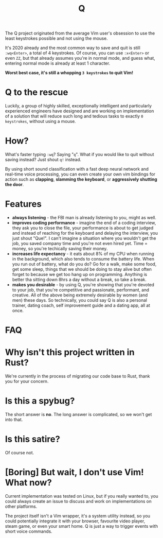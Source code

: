 #+TITLE: Q

The Q project originated from the average Vim user's obsession to use the least
keystrokes possible and not using the mouse.

It's 2020 already and the most common way to save and quit is still
~:wq<Enter>~, a total of 4 keystrokes. Of course, you can use ~:x<Enter>~ or
even ~ZZ~, but that already assumes you're in normal mode, and guess what,
entering normal mode is already at least 1 character.

*Worst best case, it's still a whopping ~3 keystrokes~ to quit Vim!*

* Q to the rescue
Luckily, a group of highly skilled, exceptionally intelligent and particularly experienced engineers have designed
and are working on implementation of a solution that will reduce such long and
tedious tasks to exactly ~0 keystrokes~, without using a mouse.

* How?
What's faster typing ~:wq~? Saying "~q~". What if you would like to quit without
saving instead? Just shout ~q!~ instead.

By using short sound classification with a fast deep neural network and
real-time voice processing, you can even create your own vim bindings for action
such as *clapping*, *slamming the keyboard*, or *aggressively shutting the door*.

* Features
- *always listening* - the FBI man is already listening to you, might as well.
- *improves coding performance* - imagine the end of a coding interview, they
  ask you to close the file, your performance is about to get judged and instead
  of reaching for the keyboard and delaying the interview, you just shout
  "Que!". I can't imagine a situation where you wouldn't get the job, you saved
  company time and you're not even hired yet. Time = money, so you're techically
  saving their money.
- *increases life expectancy* - it eats about 8% of my CPU when running in the
  background, which also tends to consume the battery life. When you run out of
  battery, what do you do? Go for a walk, make some food, get some sleep, things
  that we should be doing to stay alive but often forget to because we get too
  hang up on programming. Anything is better tha sitting down 8hrs a day without
  a break, so take a break.
- *makes you desirable* - by using Q, you're showing that you're devoted to
  your job, that you're competitive and passionate, performant, and
  creative. All of the above being extremely desirable by women (and men) these
  days. So technically, you could say Q is also a personal trainer, dating
  coach, self improvement guide and a dating app, all at once.

* FAQ
* Why isn't this project written in Rust?
We're currently in the process of migrating our code base to Rust, thank you for
your concern.
* Is this a spybug?
The short answer is *no*. The long answer is complicated, so we won't get into that.
* Is this satire?
Of course not.

* [Boring] But wait, I don't use Vim! What now?
Current implementation was tested on Linux, but if you really wanted to,
you could always create an issue to discuss and work on implementations on other
platforms.

The project itself isn't a Vim wrapper, it's a system utility instead, so you
could potentially integrate it with your browser, favourite video player, steam
game, or even your smart home. Q is just a way to trigger events with short
voice commands.

